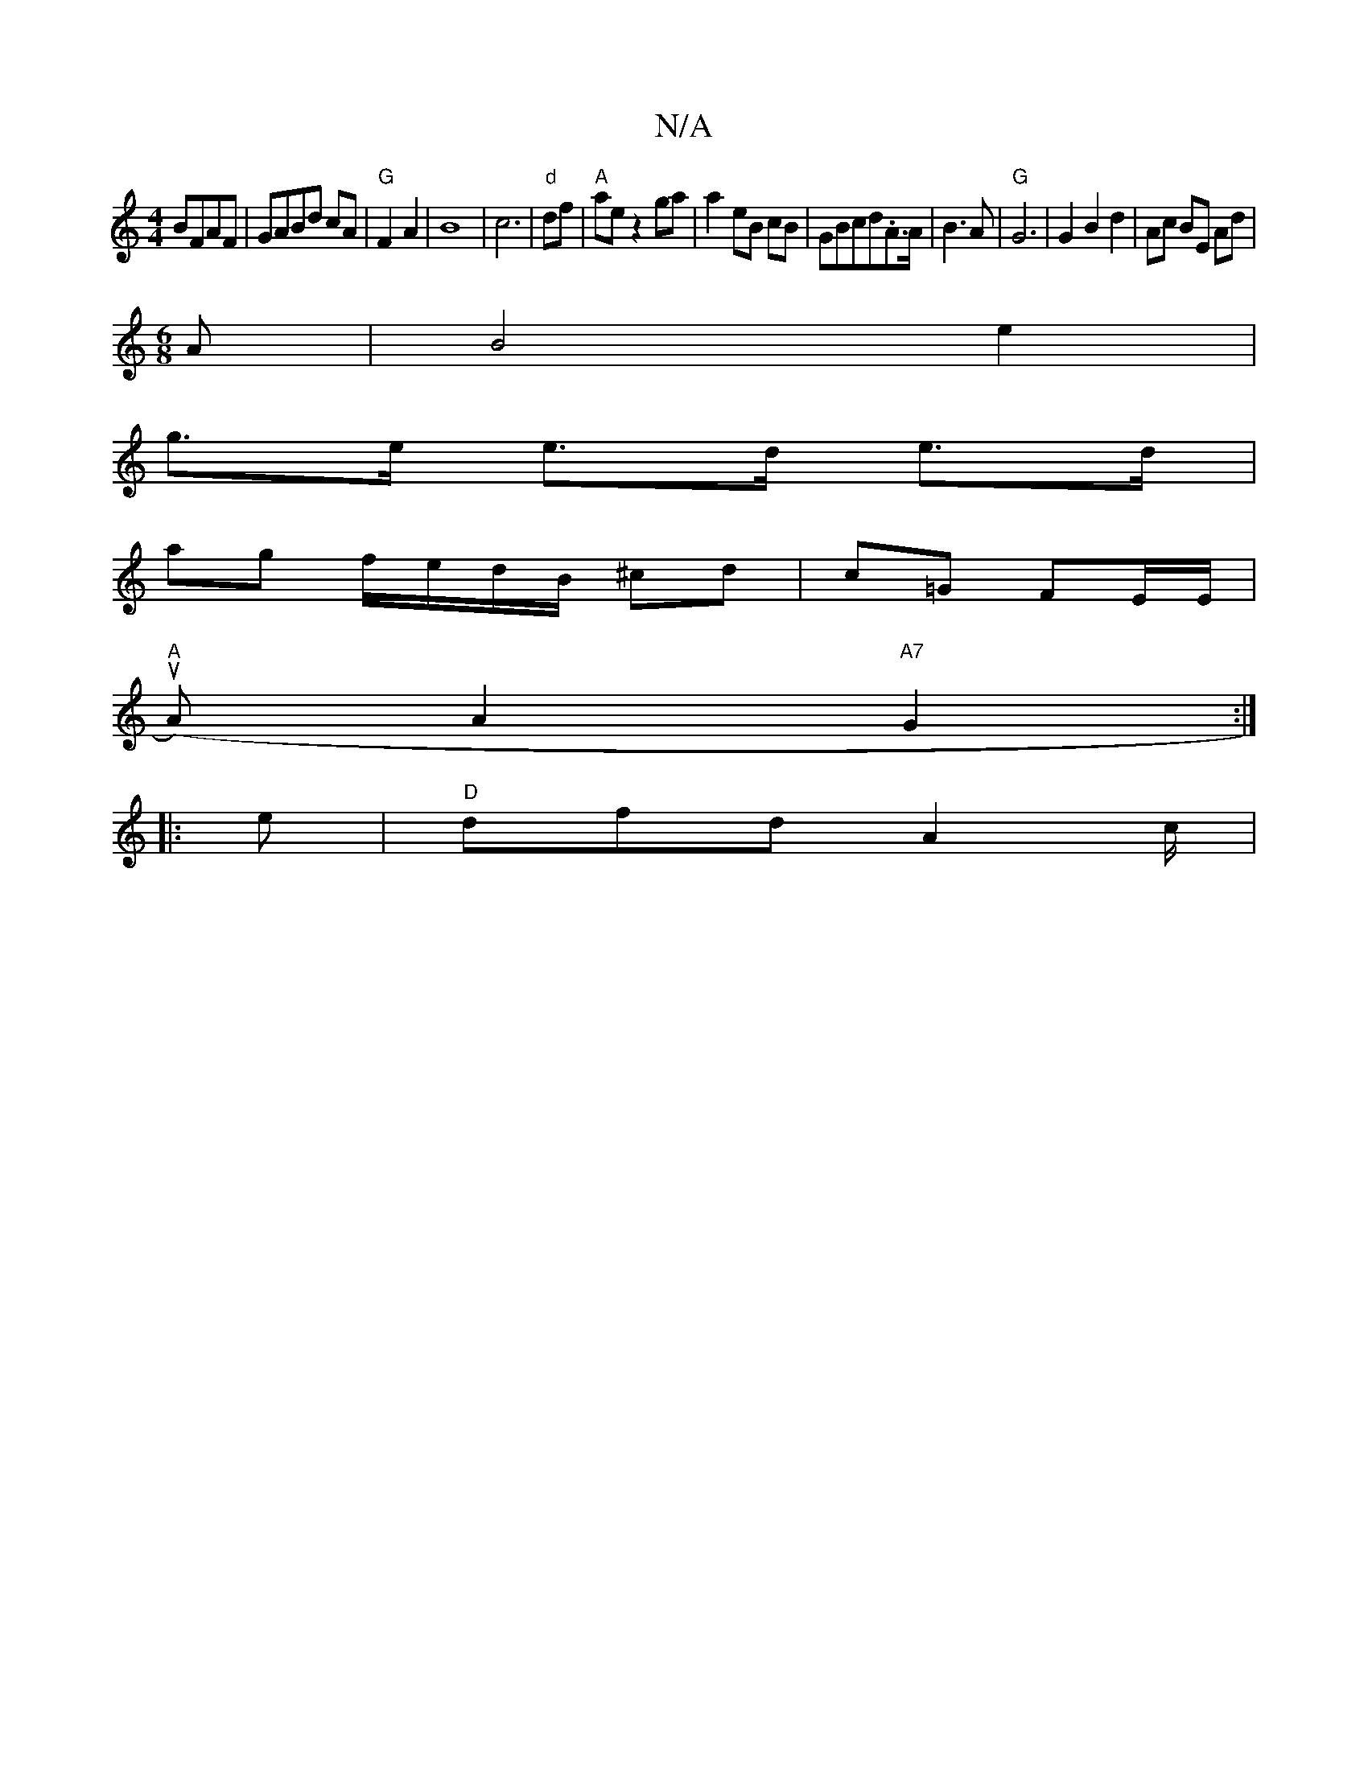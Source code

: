 X:1
T:N/A
M:4/4
R:N/A
K:Cmajor
/ BFAF|GABd cA|"G" F2 A2|B8-|c6|"d"df|"A"ae z2 ga | a2 eB cB |GBcd.A>A|B3 A|"G" G6 | G2 B2d2|Ac BE Ad|
M:6/8
A|B4e2|
g>e e>d e>d|
ag f/e/d/B/ ^cd | c=G FE/E/ |
"A"(uA)A2"A7"G2 :|
|: e |"D"dfd A2c/2|  